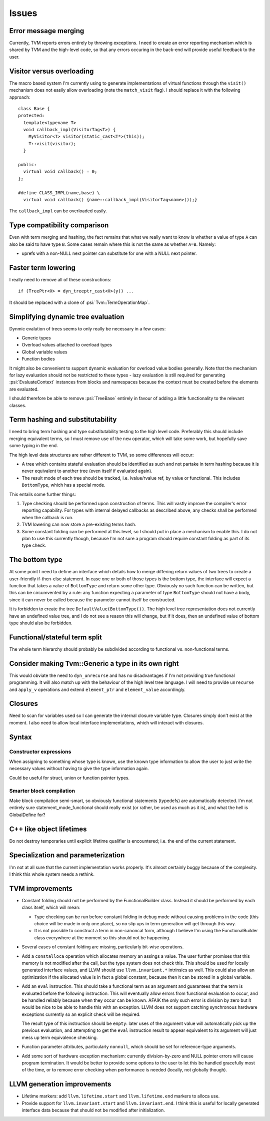 Issues
======

Error message merging
---------------------

Currently, TVM reports errors entirely by throwing exceptions.
I need to create an error reporting mechanism which is shared by TVM and the high-level code,
so that any errors occuring in the back-end will provide useful feedback to the user.

Visitor versus overloading
--------------------------

.. highlight:: c++

The macro based system I'm currently using to generate implementations of virtual functions
through the ``visit()`` mechanism does not easily allow overloading (note the ``match_visit`` flag).
I should replace it with the following approach::

  class Base {
  protected:
    template<typename T>
    void callback_impl(VisitorTag<T>) {
      MyVisitor<T> visitor(static_cast<T*>(this));
      T::visit(visitor);
    }
  
  public:
    virtual void callback() = 0;
  };

  #define CLASS_IMPL(name,base) \
    virtual void callback() {name::callback_impl(VisitorTag<name>());}
    
The ``callback_impl`` can be overloaded easily.

Type compatibility comparison
-----------------------------

Even with term merging and hashing, the fact remains that what we really want to know
is whether a value of type ``A`` can also be said to have type ``B``.
Some cases remain where this is not the same as whether ``A=B``.
Namely:

* uprefs with a non-NULL next pointer can substitute for one with a NULL next pointer.

Faster term lowering
--------------------

I really need to remove all of these constructions::

  if (TreePtr<X> = dyn_treeptr_cast<X>(y)) ...
  
It should be replaced with a clone of :psi:`Tvm::TermOperationMap`.

Simplifying dynamic tree evaluation
-----------------------------------

Dynmic evalution of trees seems to only really be necessary in a few cases:

* Generic types
* Overload values attached to overload types
* Global variable values
* Function bodies

It might also be convenient to support dynamic evaluation for overload value bodies generally.
Note that the mechanism for lazy evaluation should not be restricted to these types -
lazy evaluation is still required for generating :psi:`EvaluateContext` instances from blocks
and namespaces because the context must be created before the elements are evaluated.

I should therefore be able to remove :psi:`TreeBase` entirely in favour of adding a little functionality to the relevant classes.

Term hashing and substitutability
---------------------------------

I need to bring term hashing and type substitutability testing to the high level code.
Preferably this should include merging equivalent terms, so I must remove use of the ``new`` operator,
which will take some work, but hopefully save some typing in the end.

The high level data structures are rather different to TVM, so some differences will occur:

* A tree which contains stateful evaluation should be identified as such and not partake in
  term hashing because it is never equivalent to another tree (even itself if evaluated again).
* The result mode of each tree should be tracked, i.e. lvalue/rvalue ref, by value or functional.
  This includes ``BottomType``, which has a special mode.
  
This entails some further things:

1. Type checking should be performed upon construction of terms.
   This will vastly improve the compiler's error reporting capability.
   For types with internal delayed callbacks as described above, any checks
   shall be performed when the callback is run.
2. TVM lowering can now store a pre-existing terms hash.
3. Some constant folding can be performed at this level, so I should put in
   place a mechanism to enable this.
   I do not plan to use this currently though, because I'm not sure a program
   should require constant folding as part of its type check.

The bottom type
---------------

At some point I need to define an interface which details how to merge differing return values of
two trees to create a user-friendly if-then-else statement.
In case one or both of those types is the bottom type, the interface will expect a function that
takes a value of ``BottomType`` and return some other type.
Obviously no such function can be written, but this can be circumvented by a rule:
any function expecting a parameter of type ``BottomType`` should not have a body,
since it can never be called because the parameter cannot itself be constructed.

It is forbidden to create the tree ``DefaultValue(BottomType())``.
The high level tree representation does not currently have an undefined value tree, and I do not
see a reason this will change, but if it does, then an undefined value of bottom type should also
be forbidden.

Functional/stateful term split
------------------------------

The whole term hierarchy should probably be subdivided according to functional vs. non-functional terms.

Consider making Tvm::Generic a type in its own right
----------------------------------------------------

This would obviate the need to ``dyn_unrecurse`` and has no disadvantages if I'm not providing true functional programming.
It will also match up with the behaviour of the high level tree language.
I will need to provide ``unrecurse`` and ``apply_v`` operations and extend ``element_ptr`` and ``element_value`` accordingly.

Closures
--------

Need to scan for variables used so I can generate the internal closure variable type.
Closures simply don't exist at the moment.
I also need to allow local interface implementations, which will interact with closures.

Syntax
------

Constructor expressions
"""""""""""""""""""""""

When assigning to something whose type is known, use the known type information to
allow the user to just write the necessary values without having to give the type
information again.

Could be useful for struct, union or function pointer types.

Smarter block compilation
"""""""""""""""""""""""""

Make block compilation semi-smart, so obviously functional statements (typedefs) are automatically detected.
I'm not entirely sure statement_mode_functional should really exist (or rather, be used as much as it is), and what the hell is GlobalDefine for?

C++ like object lifetimes
-------------------------

Do not destroy temporaries until explicit lifetime qualifier is encountered; i.e. the end of the current statement.

Specialization and parameterization
-----------------------------------

I'm not at all sure that the current implementation works properly.
It's almost certainly buggy because of the complexity.
I think this whole system needs a rethink.

TVM improvements
----------------

* Constant folding should not be performed by the FunctionalBuilder class.
  Instead it should be performed by each class itself, which will mean:
  
  * Type checking can be run before constant folding in debug mode without
    causing problems in the code (this choice will be made in only one place),
    so no slip ups in term generation will get through this way.
    
  * It is not possible to construct a term in non-canoncal form, although
    I believe I'm using the FunctionalBuilder class everywhere at the moment
    so this should not be happening.
  
* Several cases of constant folding are missing, particularly bit-wise operations.
  
* Add a ``constalloca`` operation which allocates memory an assings a value.
  The user further promises that this memory is not modified after the call,
  but the type system does not check this.
  This should be used for locally generated interface values, and LLVM should
  use ``llvm.invariant.*`` intrinsics as well.
  This could also allow an optimization if the allocated value is in fact a global
  constant, because then it can be stored in a global variable.
  
* Add an ``eval`` instruction.
  This should take a functional term as an argument and guarantees that the term
  is evaluated before the following instruction.
  This will eventually allow errors from functional evaluation to occur, and be handled
  reliably because when they occur can be known.
  AFAIK the only such error is division by zero but it would be nice to be able to
  handle this with an exception.
  LLVM does not support catching synchronous hardware exceptions currently so an
  explicit check will be required.
  
  The result type of this instruction should be ``empty``: later uses of the argument
  value will automatically pick up the previous evaluation, and attempting to get
  the ``eval`` instruction result to appear equivalent to its argument
  will just mess up term equivalence checking.
  
* Function parameter attributes, particularly ``nonnull``, which should be set for
  reference-type arguments.
  
* Add some sort of hardware exception mechanism: currently division-by-zero and NULL
  pointer errors will cause program termination.
  It would be better to provide some options to the user to let this be handled gracefully
  most of the time, or to remove error checking when performance is needed (locally, not
  globally though).

LLVM generation improvements
----------------------------

* Lifetime markers: add ``llvm.lifetime.start`` and ``llvm.lifetime.end`` markers to alloca use.
* Provide support for ``llvm.invariant.start`` and ``llvm.invariant.end``.
  I think this is useful for locally generated interface data because that should not be modified
  after initialization.
